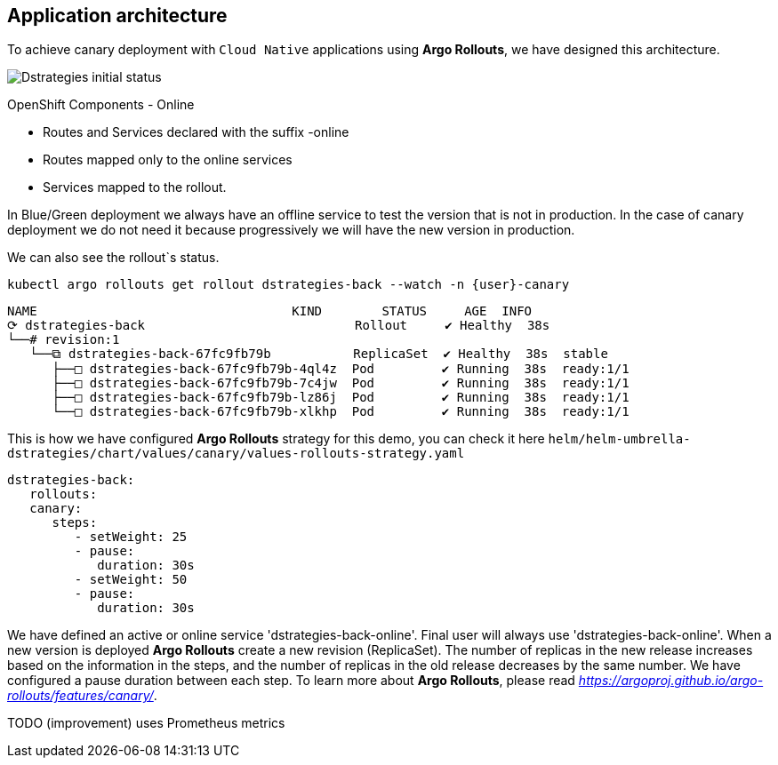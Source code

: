 ## Application architecture

To achieve canary deployment with `Cloud Native` applications using **Argo Rollouts**, we have designed this architecture.

image::canary-rollout-step-0.png["Dstrategies initial status"]

OpenShift Components - Online

- Routes and Services declared with the suffix -online
- Routes mapped only to the online services
- Services mapped to the rollout.

In Blue/Green deployment we always have an offline service to test the version that is not in production. In the case of canary deployment we do not need it because progressively we will have the new version in production. 


We can also see the rollout`s status.


[.console-input]
[source,input,subs="+macros,+attributes"]
----
kubectl argo rollouts get rollout dstrategies-back --watch -n {user}-canary
----

[.console-output]
[source,input,subs="+macros,+attributes"]
----
NAME                                  KIND        STATUS     AGE  INFO
⟳ dstrategies-back                            Rollout     ✔ Healthy  38s  
└──# revision:1                                                   
   └──⧉ dstrategies-back-67fc9fb79b           ReplicaSet  ✔ Healthy  38s  stable
      ├──□ dstrategies-back-67fc9fb79b-4ql4z  Pod         ✔ Running  38s  ready:1/1
      ├──□ dstrategies-back-67fc9fb79b-7c4jw  Pod         ✔ Running  38s  ready:1/1
      ├──□ dstrategies-back-67fc9fb79b-lz86j  Pod         ✔ Running  38s  ready:1/1
      └──□ dstrategies-back-67fc9fb79b-xlkhp  Pod         ✔ Running  38s  ready:1/1
----

This is how we have configured **Argo Rollouts** strategy for this demo, you can check it here `helm/helm-umbrella-dstrategies/chart/values/canary/values-rollouts-strategy.yaml`
[source,yaml,subs="+macros,+attributes"]
----
dstrategies-back:
   rollouts:
   canary:
      steps:
         - setWeight: 25
         - pause:
            duration: 30s
         - setWeight: 50
         - pause:
            duration: 30s
----

We have defined an active or online service 'dstrategies-back-online'. Final user will always use 'dstrategies-back-online'. When a new version is deployed **Argo Rollouts** create a new revision (ReplicaSet). The number of replicas in the new release increases based on the information in the steps, and the number of replicas in the old release decreases by the same number. We have configured a pause duration between each step. To learn more about **Argo Rollouts**, please read _https://argoproj.github.io/argo-rollouts/features/canary/_.


TODO (improvement) uses Prometheus metrics